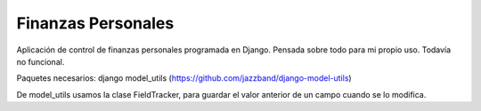 ===================
Finanzas Personales
===================

Aplicación de control de finanzas personales programada en Django. Pensada sobre todo para mi propio uso. Todavía no funcional.

Paquetes necesarios:
django
model_utils (https://github.com/jazzband/django-model-utils)

De model_utils usamos la clase FieldTracker, para guardar el valor anterior
de un campo cuando se lo modifica.